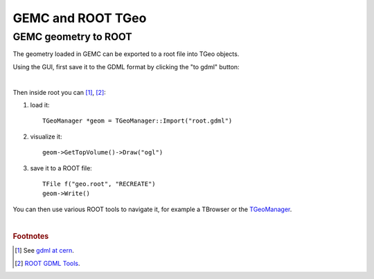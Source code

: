 
.. stl files can be viewed by using the github viewer. Doc is here: https://help.github.com/articles/3d-file-viewer/

##################
GEMC and ROOT TGeo
##################

.. _gemcTgeo:


GEMC geometry to ROOT
---------------------


The geometry loaded in GEMC can be exported to a root file into TGeo objects.

Using the GUI, first save it to the GDML format by clicking the "to gdml" button:

.. image:: saveToGDML.png
	:width: 80%
	:align: center

|

Then inside root you can  [#]_, [#]_:

1. load it::

    TGeoManager *geom = TGeoManager::Import("root.gdml")

2. visualize it::

	 geom->GetTopVolume()->Draw("ogl")

3. save it to a ROOT file::

	 TFile f("geo.root", "RECREATE")
	 geom->Write()

You can then use various ROOT tools to navigate it, for example a TBrowser or the `TGeoManager <https://root.cern.ch/doc/v612/classTGeoManager.html>`_.

|

.. rubric:: Footnotes

.. [#] See `gdml at cern <http://gdml.web.cern.ch/GDML>`_.
.. [#] `ROOT GDML Tools <https://root.cern.ch/doc/v614/group__Geometry__gdml.html>`_.
